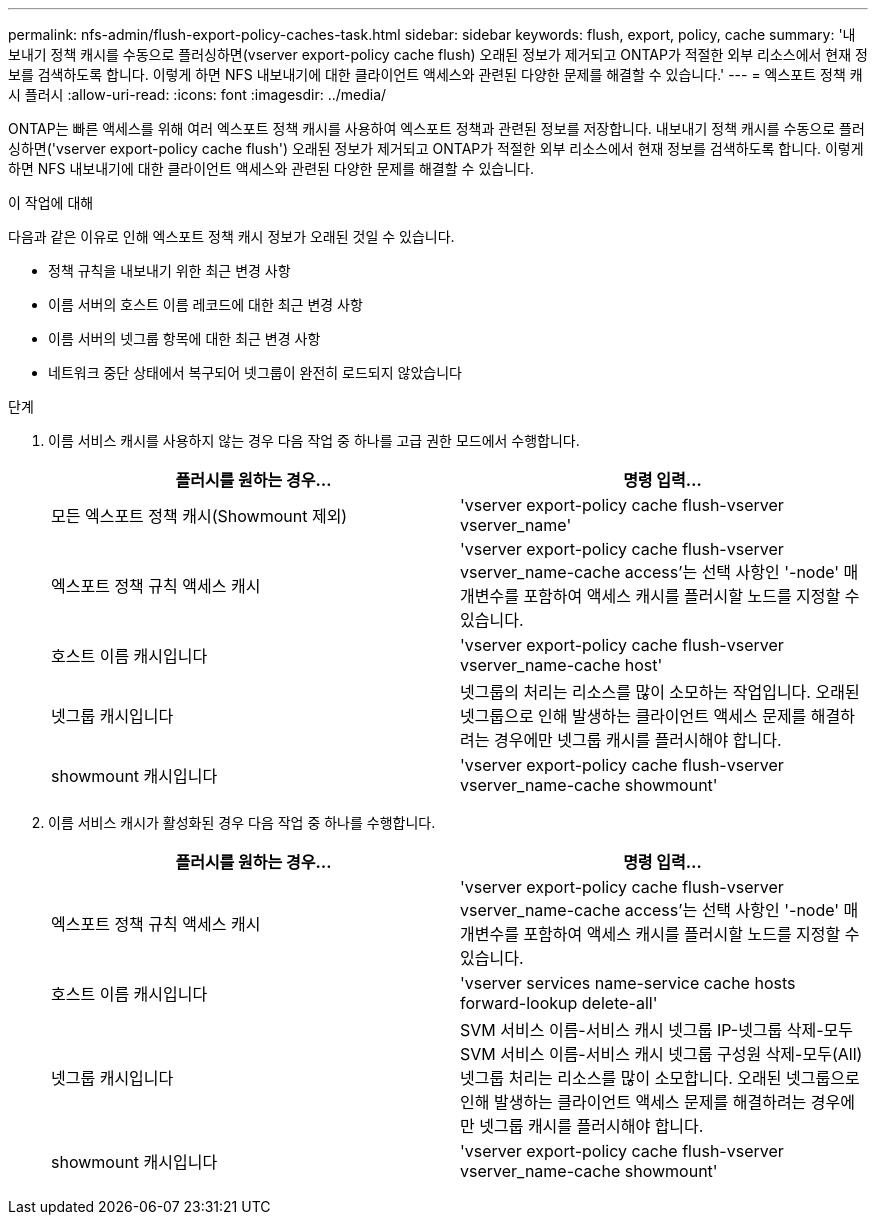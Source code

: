---
permalink: nfs-admin/flush-export-policy-caches-task.html 
sidebar: sidebar 
keywords: flush, export, policy, cache 
summary: '내보내기 정책 캐시를 수동으로 플러싱하면(vserver export-policy cache flush) 오래된 정보가 제거되고 ONTAP가 적절한 외부 리소스에서 현재 정보를 검색하도록 합니다. 이렇게 하면 NFS 내보내기에 대한 클라이언트 액세스와 관련된 다양한 문제를 해결할 수 있습니다.' 
---
= 엑스포트 정책 캐시 플러시
:allow-uri-read: 
:icons: font
:imagesdir: ../media/


[role="lead"]
ONTAP는 빠른 액세스를 위해 여러 엑스포트 정책 캐시를 사용하여 엑스포트 정책과 관련된 정보를 저장합니다. 내보내기 정책 캐시를 수동으로 플러싱하면('vserver export-policy cache flush') 오래된 정보가 제거되고 ONTAP가 적절한 외부 리소스에서 현재 정보를 검색하도록 합니다. 이렇게 하면 NFS 내보내기에 대한 클라이언트 액세스와 관련된 다양한 문제를 해결할 수 있습니다.

.이 작업에 대해
다음과 같은 이유로 인해 엑스포트 정책 캐시 정보가 오래된 것일 수 있습니다.

* 정책 규칙을 내보내기 위한 최근 변경 사항
* 이름 서버의 호스트 이름 레코드에 대한 최근 변경 사항
* 이름 서버의 넷그룹 항목에 대한 최근 변경 사항
* 네트워크 중단 상태에서 복구되어 넷그룹이 완전히 로드되지 않았습니다


.단계
. 이름 서비스 캐시를 사용하지 않는 경우 다음 작업 중 하나를 고급 권한 모드에서 수행합니다.
+
[cols="2*"]
|===
| 플러시를 원하는 경우... | 명령 입력... 


 a| 
모든 엑스포트 정책 캐시(Showmount 제외)
 a| 
'vserver export-policy cache flush-vserver vserver_name'



 a| 
엑스포트 정책 규칙 액세스 캐시
 a| 
'vserver export-policy cache flush-vserver vserver_name-cache access'는 선택 사항인 '-node' 매개변수를 포함하여 액세스 캐시를 플러시할 노드를 지정할 수 있습니다.



 a| 
호스트 이름 캐시입니다
 a| 
'vserver export-policy cache flush-vserver vserver_name-cache host'



 a| 
넷그룹 캐시입니다
 a| 
넷그룹의 처리는 리소스를 많이 소모하는 작업입니다. 오래된 넷그룹으로 인해 발생하는 클라이언트 액세스 문제를 해결하려는 경우에만 넷그룹 캐시를 플러시해야 합니다.



 a| 
showmount 캐시입니다
 a| 
'vserver export-policy cache flush-vserver vserver_name-cache showmount'

|===
. 이름 서비스 캐시가 활성화된 경우 다음 작업 중 하나를 수행합니다.
+
[cols="2*"]
|===
| 플러시를 원하는 경우... | 명령 입력... 


 a| 
엑스포트 정책 규칙 액세스 캐시
 a| 
'vserver export-policy cache flush-vserver vserver_name-cache access'는 선택 사항인 '-node' 매개변수를 포함하여 액세스 캐시를 플러시할 노드를 지정할 수 있습니다.



 a| 
호스트 이름 캐시입니다
 a| 
'vserver services name-service cache hosts forward-lookup delete-all'



 a| 
넷그룹 캐시입니다
 a| 
SVM 서비스 이름-서비스 캐시 넷그룹 IP-넷그룹 삭제-모두 SVM 서비스 이름-서비스 캐시 넷그룹 구성원 삭제-모두(All) 넷그룹 처리는 리소스를 많이 소모합니다. 오래된 넷그룹으로 인해 발생하는 클라이언트 액세스 문제를 해결하려는 경우에만 넷그룹 캐시를 플러시해야 합니다.



 a| 
showmount 캐시입니다
 a| 
'vserver export-policy cache flush-vserver vserver_name-cache showmount'

|===

